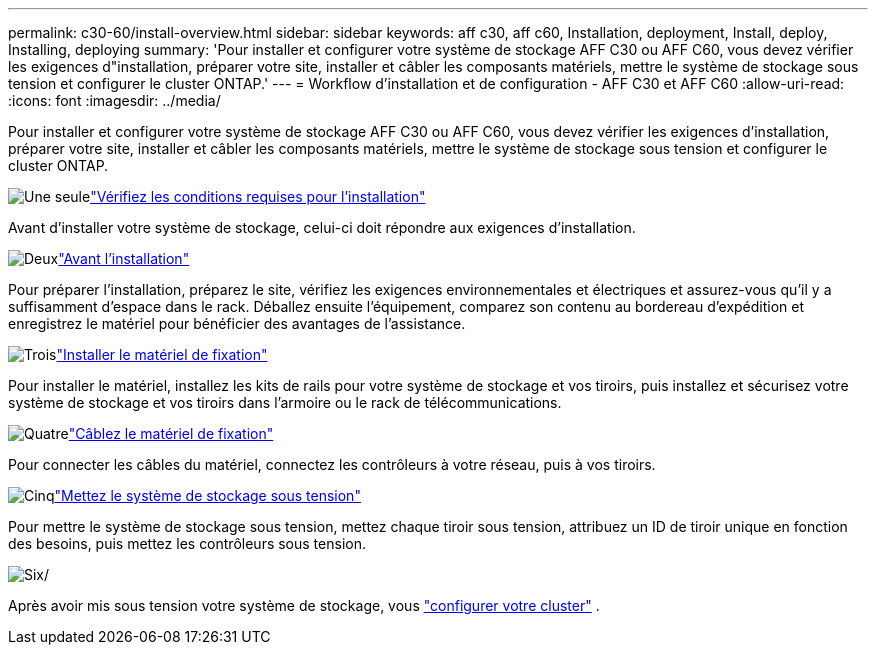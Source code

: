 ---
permalink: c30-60/install-overview.html 
sidebar: sidebar 
keywords: aff c30, aff c60, Installation, deployment, Install, deploy, Installing, deploying 
summary: 'Pour installer et configurer votre système de stockage AFF C30 ou AFF C60, vous devez vérifier les exigences d"installation, préparer votre site, installer et câbler les composants matériels, mettre le système de stockage sous tension et configurer le cluster ONTAP.' 
---
= Workflow d'installation et de configuration - AFF C30 et AFF C60
:allow-uri-read: 
:icons: font
:imagesdir: ../media/


[role="lead"]
Pour installer et configurer votre système de stockage AFF C30 ou AFF C60, vous devez vérifier les exigences d'installation, préparer votre site, installer et câbler les composants matériels, mettre le système de stockage sous tension et configurer le cluster ONTAP.

.image:https://raw.githubusercontent.com/NetAppDocs/common/main/media/number-1.png["Une seule"]link:install-requirements.html["Vérifiez les conditions requises pour l'installation"]
[role="quick-margin-para"]
Avant d'installer votre système de stockage, celui-ci doit répondre aux exigences d'installation.

.image:https://raw.githubusercontent.com/NetAppDocs/common/main/media/number-2.png["Deux"]link:install-prepare.html["Avant l'installation"]
[role="quick-margin-para"]
Pour préparer l'installation, préparez le site, vérifiez les exigences environnementales et électriques et assurez-vous qu'il y a suffisamment d'espace dans le rack. Déballez ensuite l'équipement, comparez son contenu au bordereau d'expédition et enregistrez le matériel pour bénéficier des avantages de l'assistance.

.image:https://raw.githubusercontent.com/NetAppDocs/common/main/media/number-3.png["Trois"]link:install-hardware.html["Installer le matériel de fixation"]
[role="quick-margin-para"]
Pour installer le matériel, installez les kits de rails pour votre système de stockage et vos tiroirs, puis installez et sécurisez votre système de stockage et vos tiroirs dans l'armoire ou le rack de télécommunications.

.image:https://raw.githubusercontent.com/NetAppDocs/common/main/media/number-4.png["Quatre"]link:install-cable.html["Câblez le matériel de fixation"]
[role="quick-margin-para"]
Pour connecter les câbles du matériel, connectez les contrôleurs à votre réseau, puis à vos tiroirs.

.image:https://raw.githubusercontent.com/NetAppDocs/common/main/media/number-5.png["Cinq"]link:install-power-hardware.html["Mettez le système de stockage sous tension"]
[role="quick-margin-para"]
Pour mettre le système de stockage sous tension, mettez chaque tiroir sous tension, attribuez un ID de tiroir unique en fonction des besoins, puis mettez les contrôleurs sous tension.

.image:https://raw.githubusercontent.com/NetAppDocs/common/main/media/number-6.png["Six"]/
[role="quick-margin-para"]
Après avoir mis sous tension votre système de stockage, vous https://docs.netapp.com/us-en/ontap/software_setup/workflow-summary.html["configurer votre cluster"] .
